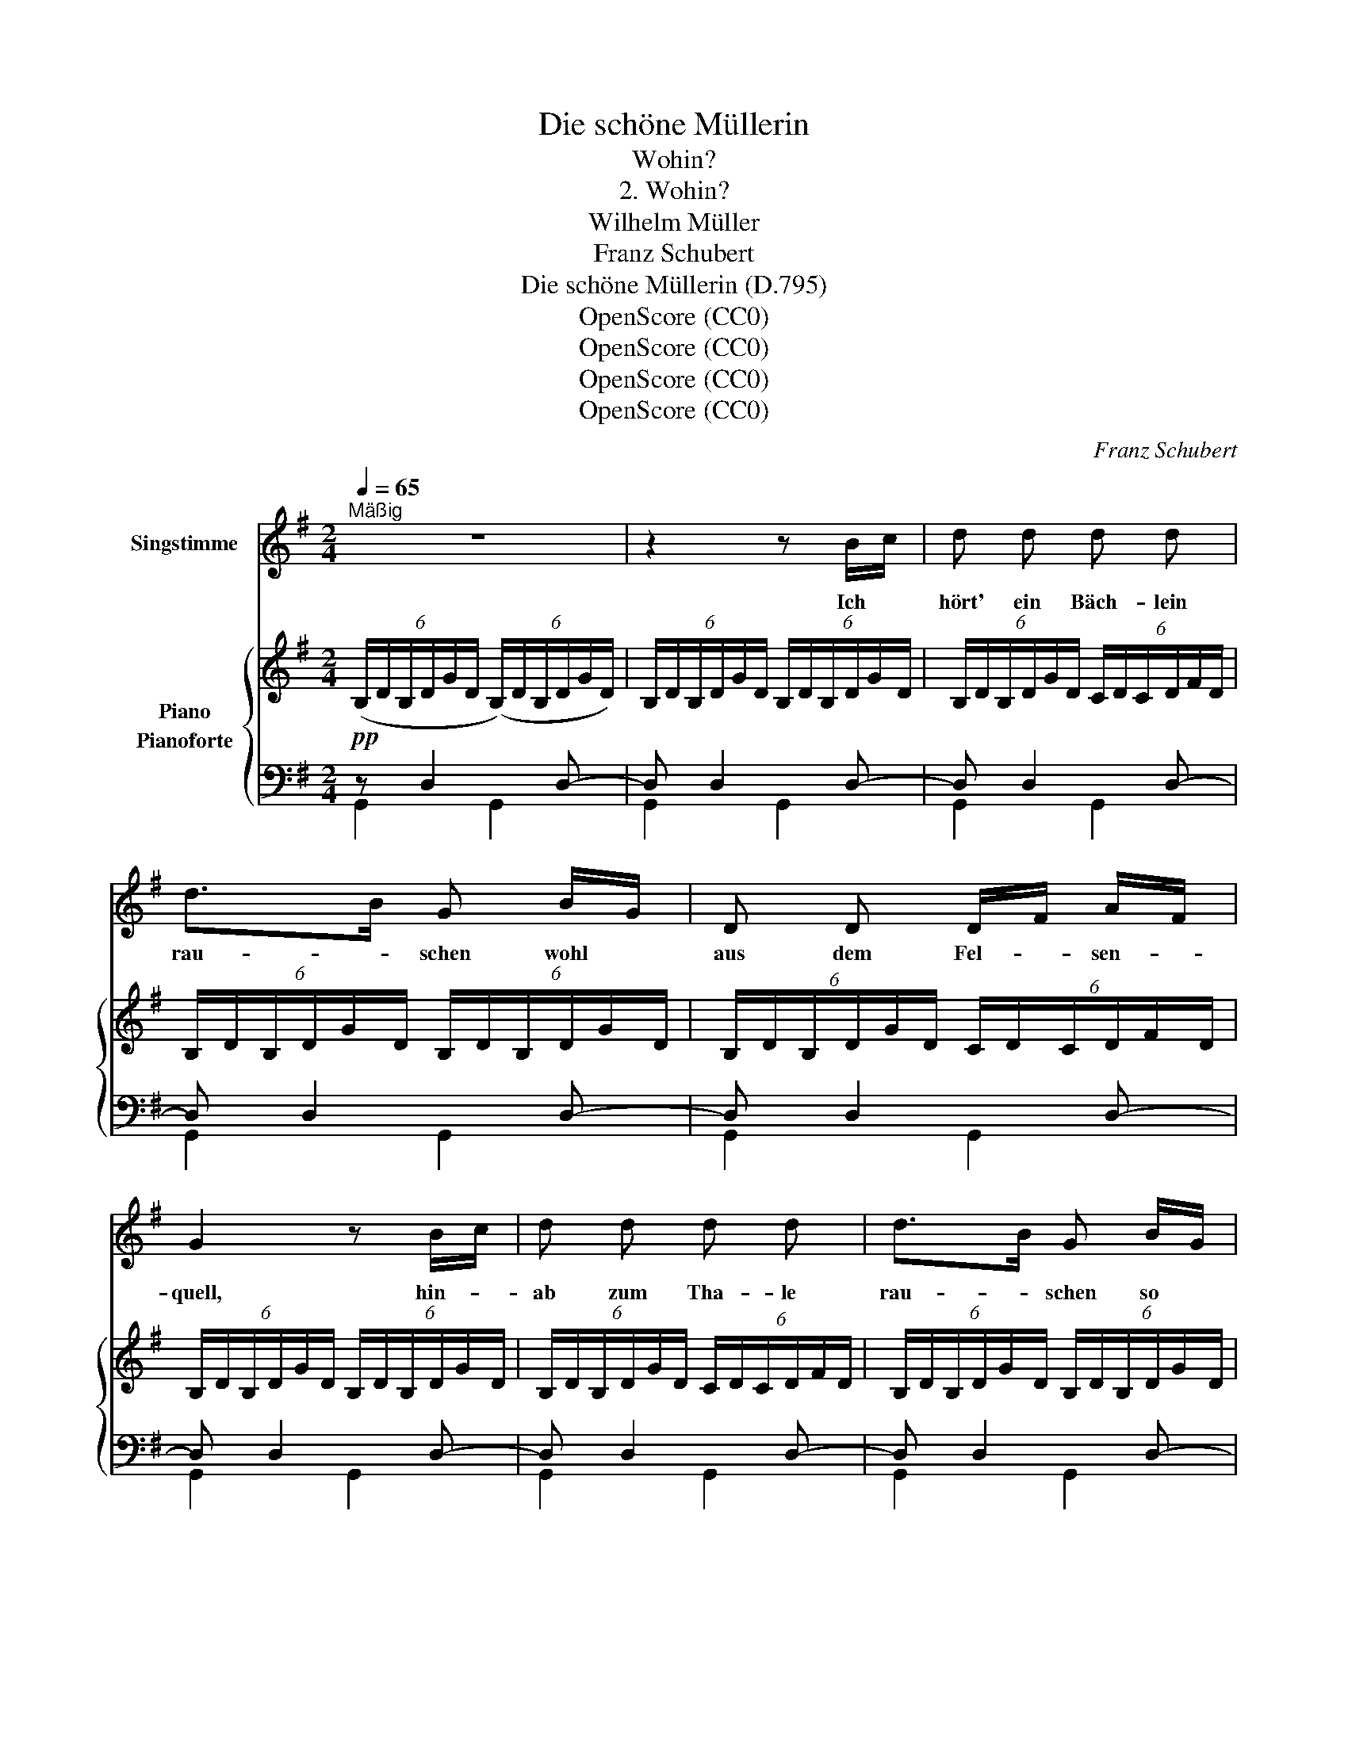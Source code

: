 X:1
T:Die schöne Müllerin
T:Wohin?
T:2. Wohin?
T:Wilhelm Müller
T:Franz Schubert
T:Die schöne Müllerin (D.795)
T:OpenScore (CC0)
T:OpenScore (CC0)
T:OpenScore (CC0)
T:OpenScore (CC0)
C:Franz Schubert
Z:OpenScore (CC0)
%%score 1 { 2 ( 3 4 ) }
L:1/8
Q:1/4=65
M:2/4
K:G
V:1 treble nm="Singstimme"
V:2 treble nm="Piano"
V:3 bass nm="Pianoforte"
V:4 bass 
V:1
"^Mäßig" z4 | z2 z B/c/ | d d d d | d>B G B/G/ | D D D/F/ A/F/ | G2 z B/c/ | d d d d | d>B G B/G/ | %8
w: |Ich *|hört' ein Bäch- lein|rau- * schen wohl *|aus dem Fel- * sen- *|quell, hin- *|ab zum Tha- le|rau- * schen so *|
 D D D/F/ A/F/ | G2 z B |{c} B B B A |{A} ^G G z G | A A e e/d/ | c2 z A | B/c/ B/c/ d d | %15
w: frisch und wun- * der- *|hell. Ich|weiss nicht, wie mir|wur- de, nicht,|wer den Rat mir *|gab, ich|muss- * te * auch hin-|
 d>B G B/G/ | D D D/F/ A/F/ | G2 z B/c/ | d d d{e} d/^c/ | d>B G B/G/ | D D D/F/ A/F/ | G2 z B | %22
w: un- * ter mit *|mei- nem Wan- * der- *|stab, ich *|muss- te auch hin- *|un- * ter mit *|mei- nem Wan- * der- *|stab. Hin-|
 c B/ B/ ^A B | G2 E F/G/ | B A/ A/ ^G A | F2 z d | d D D/F/ A/d/ | d2 B d/B/ | %28
w: un- ter und im- mer|wei- ter, und *|im- mer dem Ba- che|nach, und|im- mer hel- * ler *|rausch- te und *|
 A3/2 F/ A/G/ F/ E/ |{E} F2 z d | d D D/F/ A/d/ | d2 B d/B/ | A/d/ f/d/ A/G/ F/ E/ | D2 z2 | %34
w: im- mer hel- * ler der|Bach, und|im- mer hel- * ler *|rausch- te und *|im- * mer * hel- * ler der|Bach.|
 z2 z E | E E E E | A A z z/ A/ | A A ^A3/2 A/ | B2 z e | ^dB e3/2 e/ | ^dB z B | c B ^A B | %42
w: Ist|das denn mei- ne|Stra- sse? O|Bäch- lein sprich, wo-|hin? wo-|hin? _ sprich, wo\-|hin? * Du|hast mit dei\- nem|
 G2 E B |{d} c B ^A B | G2 z B | e E E/G/ B/e/ | e2 c e/c/ | B3/2 G/ B/A/ G/F/ | E2 z G | %49
w: Rau- schen mir|ganz be- rauscht den|Sinn, du|hast mit dei- * nem *|Rau- schen mir *|ganz be- rauscht * den *|Sinn. Was|
 G3/2 G/ A B | ^G A z e | d e d/c/ B/A/ | G2 z B/c/ | d d d{e} d/^c/ | d>B G B/G/ | D D D/F/ A/F/ | %56
w: sag ich denn vom|Rau- schen? das|kann kein Rau- * schen *|sein: Es *|sin- gen wohl die *|Ni- * xen tief *|un- ten ih- * ren *|
 G2 z B/c/ | d d d{e} d/^c/ | d>B G B/G/ | D D D/F/ A/F/ | G2 z!pp! B | c B/ B/ ^A B | G2 E F/G/ | %63
w: Reih'n, es *|sin- gen wohl die *|Ni- * xen tief *|un- ten ih- * ren *|Reih'n. Lass|sin- gen, Ge- sell, lass|rau- schen, und *|
 B =A ^G A | F2 z D | G G G/B/ d/B/ | B2 A e/c/ | B3/2 B/ d/c/ B/A/ | AB z D | G G G/d/ c/B/ | %70
w: wan\- d're fröh- lich|nach! Es|geh'n ja Müh- * len- *|rä- der in *|je- dem kla- * ren *|Bach, * es|geh'n ja Müh- * len- *|
 B2 A/g/ f/e/ | d3/2 B/ d/c/ B/A/ | G2 z B/G/ | D D/ D/ D/F/ A/F/ | G2 D B/G/ | D D D/F/ A/F/ | %76
w: rä- der * in *|je- dem kla- * ren *|Bach. Lass *|sin- gen, Ge- sell, * lass *|rau- schen, und *|wan- d're fröh- * lich *|
 G2 D/F/ A/F/ | G2 d d | d4- | d2 z2 | !fermata!z4 |] %81
w: nach, fröh- * lich *|nach, fröh- lich|nach!|_||
V:2
 (6:4:6(B,/D/B,/D/G/D/ (6:4:6(B,/)D/B,/D/G/D/) | (6:4:6B,/D/B,/D/G/D/ (6:4:6B,/D/B,/D/G/D/ | %2
 (6:4:6B,/D/B,/D/G/D/ (6:4:6C/D/C/D/F/D/ | (6:4:6B,/D/B,/D/G/D/ (6:4:6B,/D/B,/D/G/D/ | %4
 (6:4:6B,/D/B,/D/G/D/ (6:4:6C/D/C/D/F/D/ | (6:4:6B,/D/B,/D/G/D/ (6:4:6B,/D/B,/D/G/D/ | %6
 (6:4:6B,/D/B,/D/G/D/ (6:4:6C/D/C/D/F/D/ | (6:4:6B,/D/B,/D/G/D/ (6:4:6B,/D/B,/D/G/D/ | %8
 (6:4:6B,/D/B,/D/G/D/ (6:4:6C/D/C/D/F/D/ | (6:4:6B,/D/B,/D/G/D/ (6:4:6B,/D/B,/D/G/D/ | %10
 (6:4:6B,/F/B,/F/B/F/ (6:4:6B,/F/B,/F/B/F/ | (6:4:6B,/=F/B,/F/^G/F/ (6:4:6B,/F/B,/F/G/F/ | %12
 (6:4:6C/E/C/E/A/E/ (6:4:6D/E/D/E/B/E/ | (6:4:6C/E/C/E/A/E/ (6:4:6C/D/C/D/A/D/ | %14
 (6:4:6B,/D/B,/D/G/D/ (6:4:6C/D/C/D/F/D/ | (6:4:6B,/D/B,/D/G/D/ (6:4:6B,/D/B,/D/G/D/ | %16
 (6:4:6B,/D/B,/D/G/D/ (6:4:6C/D/C/D/F/D/ | (6:4:6B,/D/B,/D/G/D/ (6:4:6B,/D/B,/D/G/D/ | %18
 (6:4:6B,/D/B,/D/G/D/ (6:4:6C/D/C/D/F/D/ | (6:4:6B,/D/B,/D/G/D/ (6:4:6B,/D/B,/D/G/D/ | %20
 (6:4:6B,/D/B,/D/G/D/ (6:4:6C/D/C/D/F/D/ | (6:4:6B,/D/B,/D/G/D/ (6:4:6B,/D/B,/D/G/D/ | %22
[K:bass] (6:4:6F,/^D/F,/D/F/D/ (6:4:6F,/D/F,/D/F/D/ | (6:4:6G,/E/G,/E/G/E/ (6:4:6G,/E/G,/E/G/E/ | %24
 (6:4:6E,/^C/E,/C/E/C/ (6:4:6E,/C/E,/C/E/C/ | (6:4:6D,/D/D,/D/F/D/ (6:4:6D,/D/D,/D/F/D/ | %26
 (6:4:6F,/A,/F,/A,/D/A,/ (6:4:6F,/A,/F,/A,/D/A,/ | %27
 (6:4:6E,/B,/E,/B,/D/B,/ (6:4:6E,/B,/E,/B,/D/B,/ | %28
 (6:4:6F,/A,/F,/A,/D/A,/ (6:4:6G,/A,/G,/A,/^C/A,/ | %29
"_cresc." (6:4:6F,/A,/F,/A,/D/A,/ (6:4:6F,/A,/F,/A,/D/A,/ | %30
 (6:4:6F,/A,/F,/A,/D/A,/ (6:4:6F,/A,/F,/A,/D/A,/ | %31
!<(! (6:4:6E,/B,/E,/B,/D/B,/!<)!!>(! (6:4:6E,/B,/E,/B,/D/B,/!>)! | %32
 (6:4:6F,/A,/F,/A,/D/A,/ (6:4:6G,/A,/G,/A,/^C/A,/ | %33
 (6:4:6F,/A,/F,/A,/D/A,/ (6:4:6F,/A,/F,/A,/D/A,/ | %34
[K:treble] (6:4:6^G,/D/G,/D/E/D/ (6:4:6G,/D/G,/D/E/D/ | %35
 (6:4:6^G,/D/G,/D/E/D/ (6:4:6G,/D/G,/D/E/D/ | (6:4:6A,/E/A,/E/A/E/ (6:4:6A,/E/A,/E/A/E/ | %37
 (6:4:6A,/E/A,/E/A/E/ (6:4:6^A,/E/A,/E/^A/E/ | (6:4:6B,/^D/B,/D/B/D/ (6:4:6^A,/E/A,/E/^A/E/ | %39
 (6:4:6B,/^D/B,/D/B/D/ (6:4:6^A,/E/A,/E/^A/E/ | (6:4:6B,/^D/B,/D/B/D/ (6:4:6B,/D/B,/D/B/D/ | %41
 (6:4:6F,/^D/F,/D/F/D/ (6:4:6F,/D/F,/D/F/D/ | (6:4:6G,/E/G,/E/G/E/ (6:4:6G,/E/G,/E/G/E/ | %43
 (6:4:6F,/^D/F,/D/F/D/ (6:4:6F,/D/F,/D/F/D/ | (6:4:6G,/E/G,/E/G/E/ (6:4:6G,/E/G,/E/G/E/ | %45
 (6:4:6G,/B,/G,/B,/E/B,/ (6:4:6G,/B,/G,/B,/E/B,/ | (6:4:6F,/C/F,/C/E/C/ (6:4:6F,/C/F,/C/E/C/ | %47
!>(! (6:4:6G,/B,/G,/B,/E/B,/ (6:4:6A,/B,/A,/B,/^D/B,/!>)! | %48
 (6:4:6G,/B,/G,/B,/E/B,/ (6:4:6G,/B,/G,/B,/E/B,/ | %49
 (6:4:6G,/B,/G,/B,/E/B,/ (6:4:6G,/B,/G,/B,/E/B,/ | (6:4:6C/D/C/D/A/D/ (6:4:6C/D/C/D/A/D/ | %51
 (6:4:6C/D/C/D/F/D/ (6:4:6C/D/C/D/F/D/ | (6:4:6B,/D/B,/D/G/D/ (6:4:6B,/D/B,/D/G/D/ | %53
 (6:4:6B,/D/B,/D/G/D/ (6:4:6C/D/C/D/F/D/ | (6:4:6B,/D/B,/D/G/D/ (6:4:6B,/D/B,/D/G/D/ | %55
 (6:4:6B,/D/B,/D/G/D/ (6:4:6C/D/C/D/F/D/ | (6:4:6B,/D/B,/D/G/D/ (6:4:6B,/D/B,/D/G/D/ | %57
 (6:4:6B,/D/B,/D/G/D/ (6:4:6C/D/C/D/F/D/ | (6:4:6B,/D/B,/D/G/D/ (6:4:6B,/D/B,/D/G/D/ | %59
 (6:4:6B,/D/B,/D/G/D/ (6:4:6C/D/C/D/F/D/ | (6:4:6B,/D/B,/D/G/D/ (6:4:6B,/D/B,/D/G/D/ | %61
[K:bass]!pp! (6:4:6F,/^D/F,/D/F/D/ (6:4:6F,/D/F,/D/F/D/ | %62
 (6:4:6G,/E/G,/E/G/E/ (6:4:6G,/E/G,/E/G/E/ | (6:4:6E,/^C/E,/C/E/C/ (6:4:6E,/C/E,/C/E/C/ | %64
 (6:4:6F,/D/F,/D/F/D/ (6:4:6F,/D/F,/D/F/D/ |[K:treble] (6:4:6B,/D/B,/D/G/D/ (6:4:6B,/D/B,/D/G/D/ | %66
 (6:4:6A,/E/A,/E/G/E/!<(! (6:4:6A,/E/A,/E/G/!mf!E/!<)! | %67
!>(! (6:4:6B,/D/B,/D/G/D/!>)!!p! (6:4:6C/D/C/D/F/D/ | (6:4:6B,/D/B,/D/G/D/ (6:4:6B,/D/B,/D/G/D/ | %69
 (6:4:6B,/D/B,/D/G/D/ (6:4:6B,/D/B,/D/G/D/ | (6:4:6A,/E/A,/E/G/E/ (6:4:6A,/E/A,/E/G/E/ | %71
 (6:4:6B,/D/B,/D/G/D/ (6:4:6C/D/C/D/F/D/ | (6:4:6B,/D/B,/D/G/D/ (6:4:6B,/D/B,/D/G/D/ | %73
"_dim." (6:4:6B,/D/B,/D/G/D/ (6:4:6C/D/C/D/F/D/ | (6:4:6B,/D/B,/D/G/D/ (6:4:6B,/D/B,/D/G/D/ | %75
 (6:4:6B,/D/B,/D/G/D/ (6:4:6C/D/C/D/F/!pp!D/ | (6:4:6B,/D/B,/D/G/D/ (6:4:6C/D/C/D/F/D/ | %77
 (6:4:6B,/D/B,/D/G/D/ (6:4:6C/D/C/D/F/D/ | (6:4:6B,/D/B,/D/G/D/ (6:4:6B,/D/B,/D/G/D/ | %79
 (6:4:6B,/D/B,/D/G/D/ (6:4:6B,/D/B,/D/G/(D/ | !fermata![B,DG]4) |] %81
V:3
!pp! z D,2 D,- | D, D,2 D,- | D, D,2 D,- | D, D,2 D,- | D, D,2 D,- | D, D,2 D,- | D, D,2 D,- | %7
 D, D,2 D,- | D, D,2 D,- | D, D,2 D, | (^D,,^D,D,,D,) | (=D,,=D,D,,D,) | (C,,C,^G,,,^G,,) | %13
 (A,,,A,,F,,D,-) | D, D,2 D,- | D, D,2 D,- | D, D,2 D,- | D, D,2 D,- | D, D,2 D,- | D, D,2 D,- | %20
 D, D,2 D,- | D, D,2 D, | (C,B,,^A,,B,,) | (G,,2 E,,) (F,,/G,,/ | (B,,)A,,^G,,A,,) | (F,,2 D,,) z | %26
 (F,,,F,,) (F,,,F,,) | (G,,,G,,) (G,,,G,,) | (A,,,A,,) (A,,,A,,) | (D,,A,,) (D,,A,,) | %30
 (F,,,F,,) (F,,,F,,) | (G,,,G,,) (G,,,G,,) | (A,,,A,, A,,,A,,) | (D,,A,, D,,A,,) | %34
!pp! (B,,,B,,B,,,B,,) | (B,,,B,,B,,,B,,) | (C,,C,C,,C,) | (C,,C,C,,C,) | (B,,,B,,C,,C,) | %39
 (B,,,B,,C,,C,) | (B,,,B,,B,,,B,,) | (C,B,,^A,,B,,) | (G,,2 E,,) (B,, |{D,} (C,)B,,^A,,B,,) | %44
 G,,2 E,, z | (G,,,G,,G,,,G,,) | (A,,,A,,A,,,A,,) | (B,,,B,,B,,,B,,) | (E,,E,E,,E,) | %49
 (E,,E,E,,E,) | (F,,D,F,,D,) | (D,,D,D,,D,-) | D, D,2 D,- |!pp! D, D,2 D,- | D, D,2 D,- | %55
 D, D,2 D,- | D, D,2 D,- | D, D,2 D,- | D, D,2 D,- | D, D,2 D, | D, D,2 (D, | (C,)B,,^A,,B,,) | %62
 (G,,2 E,,) (F,,/G,,/ | (B,,)=A,,^G,,A,,) | (F,,2 D,,) z |!p! (B,,,B,,B,,,B,,) | (C,,C,C,,C,) | %67
 (D,,D,D,,D,) | (G,,D,G,,D,) | (B,,,B,,B,,,B,,) | (C,,C,C,,C,) | (D,,D,D,,D,-) | D, D,2 D,- | %73
 D, D,2 D,- | D, D,2 D,- | D, D,2 D,- | D, D,2 D,- | D, D,2 D,- | D, D,2 D,- | D, D,2 (D, | %80
 [G,,D,]4) |] %81
V:4
 G,,2 G,,2 | G,,2 G,,2 | G,,2 G,,2 | G,,2 G,,2 | G,,2 G,,2 | G,,2 G,,2 | G,,2 G,,2 | G,,2 G,,2 | %8
 G,,2 G,,2 | G,,2 G,,2 | x4 | x4 | x4 | x4 | G,,2 G,,2 | G,,2 G,,2 | G,,2 G,,2 | G,,2 G,,2 | %18
 G,,2 G,,2 | G,,2 G,,2 | G,,2 G,,2 | G,,2 G,,2 | x4 | x4 | x4 | x4 | x4 | x4 | x4 | x4 | x4 | x4 | %32
 x4 | x4 | x4 | x4 | x4 | x4 | x4 | x4 | x4 | x4 | x4 | x4 | x4 | x4 | x4 | x4 | x4 | x4 | x4 | %51
 x4 | G,,2 G,,2 | G,,2 G,,2 | G,,2 G,,2 | G,,2 G,,2 | G,,2 G,,2 | G,,2 G,,2 | G,,2 G,,2 | %59
 G,,2 G,,2 | G,,2 G,,2 | x4 | x4 | x4 | x4 | x4 | x4 | x4 | x4 | x4 | x4 | x4 | G,,2 G,,2 | %73
 G,,2 G,,2 | G,,2 G,,2 | G,,2 G,,2 | G,,2 G,,2 | G,,2 G,,2 | G,,2 G,,2 | G,,2 G,,2 | x4 |] %81

